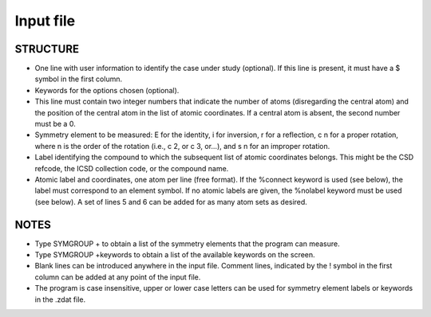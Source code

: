 
Input file
==========

STRUCTURE
---------
- One line with user information to identify the case under study (optional). If this line is present, it must have a $ symbol in the first column.
- Keywords for the options chosen (optional).
- This line must contain two integer numbers that indicate the number of atoms (disregarding the central atom) and the position of the central atom in the list of atomic coordinates. If a central atom is absent, the second number must be a 0.
- Symmetry element to be measured: E for the identity, i for inversion, r for a reflection, c n for a proper rotation, where n is the order of the rotation (i.e., c 2, or c 3, or...), and s n for an improper rotation.
- Label identifying the compound to which the subsequent list of atomic coordinates belongs. This might be the CSD refcode, the ICSD collection code, or the compound name.
- Atomic label and coordinates, one atom per line (free format). If the %connect keyword is used (see below), the label must correspond to an element symbol. If no atomic labels are given, the %nolabel keyword must be used (see below). A set of lines 5 and 6 can be added for as many atom sets as desired.

NOTES
-----
- Type SYMGROUP + to obtain a list of the symmetry elements that the program can measure.
- Type SYMGROUP +keywords to obtain a list of the available keywords on the screen.
- Blank lines can be introduced anywhere in the input file. Comment lines, indicated by the ! symbol in the first column can be added at any point of the input file.
- The program is case insensitive, upper or lower case letters can be used for symmetry element labels or keywords in the .zdat file.
